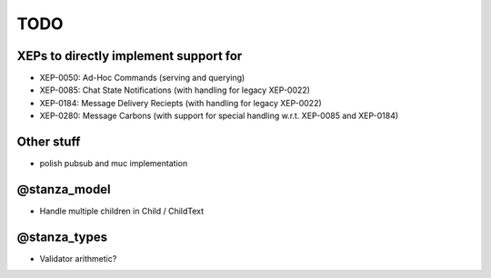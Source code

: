 TODO
####

XEPs to directly implement support for
======================================

* XEP-0050: Ad-Hoc Commands (serving and querying)
* XEP-0085: Chat State Notifications (with handling for legacy XEP-0022)
* XEP-0184: Message Delivery Reciepts (with handling for legacy XEP-0022)
* XEP-0280: Message Carbons (with support for special handling w.r.t. XEP-0085
  and XEP-0184)

Other stuff
===========

* polish pubsub and muc implementation

@stanza_model
=============

* Handle multiple children in Child / ChildText

@stanza_types
=============

* Validator arithmetic?
